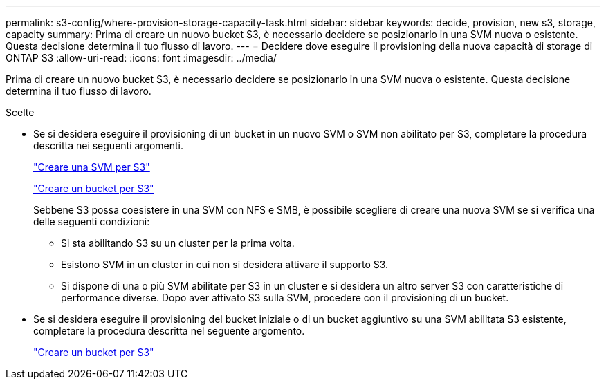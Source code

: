 ---
permalink: s3-config/where-provision-storage-capacity-task.html 
sidebar: sidebar 
keywords: decide, provision, new s3, storage, capacity 
summary: Prima di creare un nuovo bucket S3, è necessario decidere se posizionarlo in una SVM nuova o esistente. Questa decisione determina il tuo flusso di lavoro. 
---
= Decidere dove eseguire il provisioning della nuova capacità di storage di ONTAP S3
:allow-uri-read: 
:icons: font
:imagesdir: ../media/


[role="lead"]
Prima di creare un nuovo bucket S3, è necessario decidere se posizionarlo in una SVM nuova o esistente. Questa decisione determina il tuo flusso di lavoro.

.Scelte
* Se si desidera eseguire il provisioning di un bucket in un nuovo SVM o SVM non abilitato per S3, completare la procedura descritta nei seguenti argomenti.
+
link:create-svm-s3-task.html["Creare una SVM per S3"]

+
link:create-bucket-task.html["Creare un bucket per S3"]

+
Sebbene S3 possa coesistere in una SVM con NFS e SMB, è possibile scegliere di creare una nuova SVM se si verifica una delle seguenti condizioni:

+
** Si sta abilitando S3 su un cluster per la prima volta.
** Esistono SVM in un cluster in cui non si desidera attivare il supporto S3.
** Si dispone di una o più SVM abilitate per S3 in un cluster e si desidera un altro server S3 con caratteristiche di performance diverse. Dopo aver attivato S3 sulla SVM, procedere con il provisioning di un bucket.


* Se si desidera eseguire il provisioning del bucket iniziale o di un bucket aggiuntivo su una SVM abilitata S3 esistente, completare la procedura descritta nel seguente argomento.
+
link:create-bucket-task.html["Creare un bucket per S3"]



